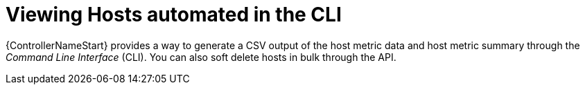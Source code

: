 [id="con-view-hosts-in-CLI_{context}"]

= Viewing Hosts automated in the CLI

{ControllerNameStart} provides a way to generate a CSV output of the host metric data and host metric summary through the _Command Line Interface_ (CLI). 
You can also soft delete hosts in bulk through the API.
